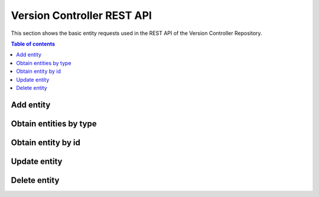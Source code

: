 Version Controller REST API
===========================
This section shows the basic entity requests used in the REST API of the Version Controller Repository.

.. contents:: Table of contents
   :local:
   :backlinks: none
   :depth: 3

Add entity
++++++++++

.. http:post:: /ngsi-ld/v1/entities/

   Add a new entity.

   :reqheader Content-Type: application/ld+json

   **Example request**:

   .. tabs::

      .. code-tab:: bash
 
         $ curl --location --request POST 'http://{{broker-host}}/ngsi-ld/v1/entities/' \
                --header 'Content-Type: application/ld+json' \
                --data-raw '{
                  "@context":[
                        "https://uri.etsi.org/ngsi-ld/v1/ngsi-ld-core-context.jsonld",
                        {
                            "Vehicle": "http://example.org/vehicle/Vehicle",
                            "brandName": "http://example.org/vehicle/brandName",
                            "speed": "http://example.org/vehicle/speed"
                        }
                  ],
                  "id":"urn:ngsi-ld:Vehicle:TEST1",
                  "type":"Vehicle",
                  "brandName":{
                    "type":"Property",
                    "value":"Mercedes"
                  },
                  "speed":{
                    "type":"Property",
                    "value":80
                  },
                  "location": {
                        "type": "GeoProperty",
                        "value": { "type": "Point", "coordinates": [ -1.1336517, 37.9894006 ] }
                  }
                }'

      
   :statuscode 201: Created


Obtain entities by type
+++++++++++++++++++++++

.. http:get:: /ngsi-ld/v1/entities

   Retrieve a list of all the entities.

   :query string type: entity type code as ``http://example.org/vehicle/Vehicle``, ``http://www.w3.org/2003/01/geo/wgs84_pos%23Point``, ``indexing``, etc.

   **Example request**:

   .. tabs::

      .. code-tab:: bash
 
         $ curl --location --request GET 'http://{{broker-host}}/ngsi-ld/v1/entities/?type=http://example.org/vehicle/Vehicle'
 
      .. code-tab:: python
 
         import requests
         url = "http://metadata-repository-scorpiobroker.35.241.228.250.nip.io/ngsi-ld/v1/entities/?type=indexing"
         payload = {}
         headers= {}
         response = requests.request("GET", url, headers=headers, data = payload)
         print(response.text.encode('utf8'))
     
      .. code-tab:: js
 
         var request = require('request');
         var options = {
           'method': 'GET',
           'url': 'http://metadata-repository-scorpiobroker.35.241.228.250.nip.io/ngsi-ld/v1/entities/?type=indexing',
           'headers': {
           }
         };
         request(options, function (error, response) {
           if (error) throw new Error(error);
           console.log(response.body);
         });

   **Example response**:

   .. sourcecode:: json

      [
        {
          "id": "urn:ngsi-ld:Vehicle:TEST1",
          "type": "http://example.org/vehicle/Vehicle",
          "http://example.org/vehicle/brandName": {
            "type": "Property",
            "value": "Mercedes"
          },
          "http://example.org/vehicle/speed": {
            "type": "Property",
            "value": 80
          },
          "location": {
            "type": "GeoProperty",
            "value": {
              "type": "Point",
              "coordinates": [
                -1.1336517,
                37.9894006
              ]
            }
          },
          "@context": [
            "https://uri.etsi.org/ngsi-ld/v1/ngsi-ld-core-context.jsonld"
          ]
        }
      ]

   :resheader Content-Type: application/ld+json
      
   :statuscode 200: no error

Obtain entity by id
+++++++++++++++++++

.. http:get:: /ngsi-ld/v1/entities/(str:get_id)

   Retrieve an entity by identifier.

   :param get_id: get's unique id
   :type get_id: str

   **Example request**:

   .. tabs::

      .. code-tab:: bash
 
         $ curl --location --request GET 'http://{{broker-host}}/ngsi-ld/v1/entities/urn:ngsi-ld:Vehicle:TEST1'

   **Example response**:

   .. sourcecode:: json

      {
        "id": "urn:ngsi-ld:Vehicle:TEST1",
        "type": "http://example.org/vehicle/Vehicle",
        "http://example.org/vehicle/brandName": {
          "type": "Property",
          "value": "Mercedes"
        },
        "http://example.org/vehicle/speed": {
          "type": "Property",
          "value": 80
        },
        "location": {
          "type": "GeoProperty",
          "value": {
            "type": "Point",
            "coordinates": [
              -1.1336517,
              37.9894006
            ]
          }
        },
        "@context": [
          "https://uri.etsi.org/ngsi-ld/v1/ngsi-ld-core-context.jsonld"
        ]
      }

   :resheader Content-Type: application/ld+json
      
   :statuscode 200: no error
   :statuscode 404: not found


Update entity
+++++++++++++

.. http:patch:: /ngsi-ld/v1/entities/(str:patch)/attrs

   Update entity.

   :param patch: patch's unique id
   :type patch: str

   :reqheader Content-Type: application/ld+json

   **Example request**:

   .. tabs::

      .. code-tab:: bash
 
         $ curl --location --request PATCH 'http://{{broker-host}}/ngsi-ld/v1/entities/urn:ngsi-ld:Vehicle:TEST1/attrs' \
              --header 'Content-Type: application/ld+json' \
              --data-raw '{
                  "@context":[
                      "https://uri.etsi.org/ngsi-ld/v1/ngsi-ld-core-context.jsonld",
                      {
                          "Vehicle": "http://example.org/vehicle/Vehicle",
                          "brandName": "http://example.org/vehicle/brandName",
                          "speed": "http://example.org/vehicle/speed"
                      }
                  ],
                "brandName":{
                     "type":"Property",
                     "value":"Seat"
                  },
                  "speed": {
                      "type": "Property",
                      "value": 5
                  }
                  
              }'
 
   :statuscode 204: No content, no error
   :statuscode 404: not found

Delete entity
+++++++++++++

.. http:delete:: /ngsi-ld/v1/entities/(str:delete_id)

   Remove an entity by identifier.

   :param delete_id: delete's unique id
   :type delete_id: str

   **Example request**:

   .. tabs::

      .. code-tab:: bash
 
         $ curl --location --request DELETE 'http://{{broker-host}}/ngsi-ld/v1/entities/urn:ngsi-ld:Vehicle:TEST1'
 
   :statuscode 204: No content, no error
   :statuscode 404: not found